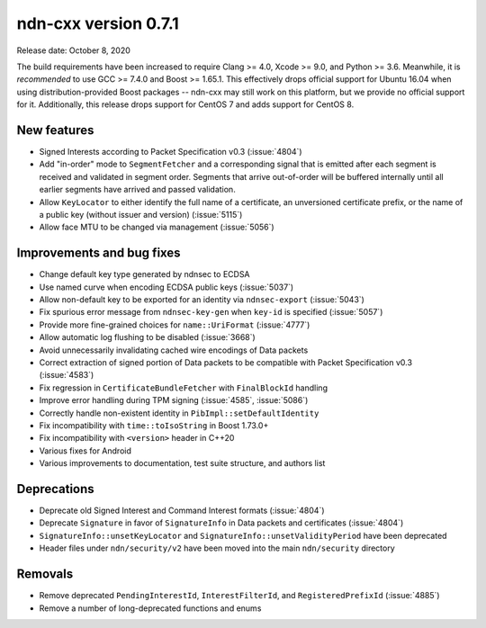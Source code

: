 ndn-cxx version 0.7.1
---------------------

Release date: October 8, 2020

The build requirements have been increased to require Clang >= 4.0, Xcode >= 9.0, and Python >= 3.6.
Meanwhile, it is *recommended* to use GCC >= 7.4.0 and Boost >= 1.65.1.
This effectively drops official support for Ubuntu 16.04 when using distribution-provided Boost
packages -- ndn-cxx may still work on this platform, but we provide no official support for it.
Additionally, this release drops support for CentOS 7 and adds support for CentOS 8.

New features
^^^^^^^^^^^^

- Signed Interests according to Packet Specification v0.3 (:issue:`4804`)

- Add "in-order" mode to ``SegmentFetcher`` and a corresponding signal that is emitted after each
  segment is received and validated in segment order. Segments that arrive out-of-order will be
  buffered internally until all earlier segments have arrived and passed validation.

- Allow ``KeyLocator`` to either identify the full name of a certificate, an unversioned certificate
  prefix, or the name of a public key (without issuer and version) (:issue:`5115`)

- Allow face MTU to be changed via management (:issue:`5056`)

Improvements and bug fixes
^^^^^^^^^^^^^^^^^^^^^^^^^^

- Change default key type generated by ndnsec to ECDSA

- Use named curve when encoding ECDSA public keys (:issue:`5037`)

- Allow non-default key to be exported for an identity via ``ndnsec-export`` (:issue:`5043`)

- Fix spurious error message from ``ndnsec-key-gen`` when ``key-id`` is specified (:issue:`5057`)

- Provide more fine-grained choices for ``name::UriFormat`` (:issue:`4777`)

- Allow automatic log flushing to be disabled (:issue:`3668`)

- Avoid unnecessarily invalidating cached wire encodings of Data packets

- Correct extraction of signed portion of Data packets to be compatible with Packet Specification
  v0.3 (:issue:`4583`)

- Fix regression in ``CertificateBundleFetcher`` with ``FinalBlockId`` handling

- Improve error handling during TPM signing (:issue:`4585`, :issue:`5086`)

- Correctly handle non-existent identity in ``PibImpl::setDefaultIdentity``

- Fix incompatibility with ``time::toIsoString`` in Boost 1.73.0+

- Fix incompatibility with ``<version>`` header in C++20

- Various fixes for Android

- Various improvements to documentation, test suite structure, and authors list

Deprecations
^^^^^^^^^^^^

- Deprecate old Signed Interest and Command Interest formats (:issue:`4804`)

- Deprecate ``Signature`` in favor of ``SignatureInfo`` in Data packets and certificates (:issue:`4804`)

- ``SignatureInfo::unsetKeyLocator`` and ``SignatureInfo::unsetValidityPeriod`` have been deprecated

- Header files under ``ndn/security/v2`` have been moved into the main ``ndn/security`` directory

Removals
^^^^^^^^

- Remove deprecated ``PendingInterestId``, ``InterestFilterId``, and ``RegisteredPrefixId``
  (:issue:`4885`)

- Remove a number of long-deprecated functions and enums
